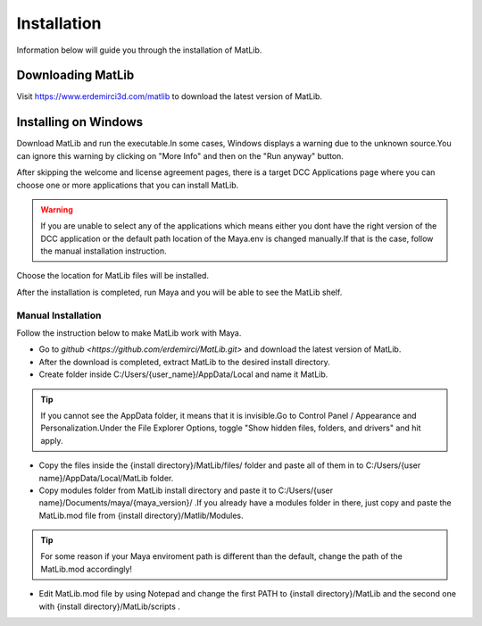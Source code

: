 Installation
****
Information below will guide you through the installation of MatLib.

Downloading MatLib
____
Visit https://www.erdemirci3d.com/matlib to download the latest version of MatLib.

Installing on Windows
____

Download MatLib and run the executable.In some cases, Windows displays a warning due to the unknown source.You can ignore this warning by clicking on "More Info" and then on the "Run anyway" button.

.. image:: /images/windows_warning_page1.jpg

.. image:: /images/windows_warning_page2.jpg

After skipping the welcome and license agreement pages, there is a target DCC Applications page where you can choose one or more applications that you can install MatLib.

.. image:: /images/matlib_installer_page3.jpg

.. warning::
   If you are unable to select any of the applications which means either you dont have the right version of the DCC application or the default path location of the Maya.env is changed manually.If that is the case, follow the manual installation instruction.

Choose the location for MatLib files will be installed.

.. image:: /images/matlib_installer_page4.jpg

After the installation is completed, run Maya and you will be able to see the MatLib shelf.

.. image:: /images/matlib_shelfonMaya.jpg

Manual Installation
====
Follow the instruction below to make MatLib work with Maya.

* Go to `github <https://github.com/erdemirci/MatLib.git>` and download the latest version of MatLib.

* After the download is completed, extract MatLib to the desired install directory.

* Create folder inside C:/Users/{user_name}/AppData/Local and name it MatLib.

.. tip::
   If you cannot see the AppData folder, it means that it is invisible.Go to Control Panel / Appearance and Personalization.Under the File Explorer Options, toggle          "Show hidden files, folders, and drivers" and hit apply.

* Copy the files inside the {install directory}/MatLib/files/ folder and paste all of them in to C:/Users/{user name}/AppData/Local/MatLib folder.

* Copy modules folder from MatLib install directory and paste it to C:/Users/{user name}/Documents/maya/{maya_version}/ .If you already have a modules folder in       there, just copy and paste the MatLib.mod file from {install directory}/Matlib/Modules.

.. tip::
   For some reason if your Maya enviroment path is different than the default, change the path of the MatLib.mod accordingly!

* Edit MatLib.mod file by using Notepad and change the first PATH to {install directory}/MatLib and the second one with {install directory}/MatLib/scripts .




